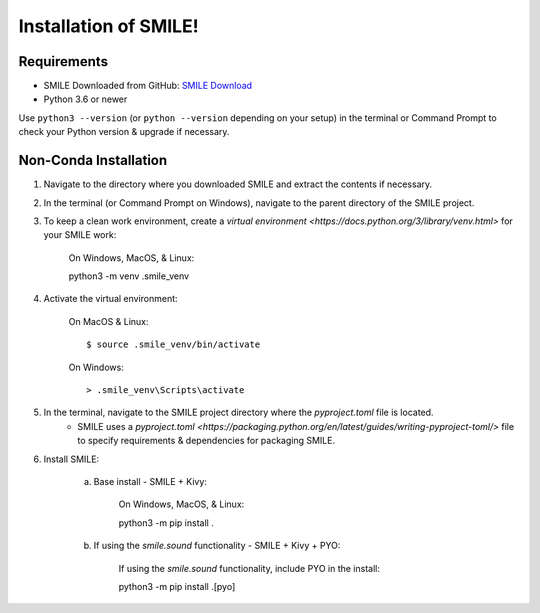 ============================
Installation of SMILE!
============================

Requirements
============

- SMILE Downloaded from GitHub: `SMILE Download <https://github.com/compmem/smile/master>`_
- Python 3.6 or newer

Use ``python3 --version`` (or ``python --version`` depending on your setup) in the terminal or Command Prompt to check your Python version & upgrade if necessary.

Non-Conda Installation
======================
1. Navigate to the directory where you downloaded SMILE and extract the contents if necessary.

2. In the terminal (or Command Prompt on Windows), navigate to the parent directory of the SMILE project.

3. To keep a clean work environment, create a `virtual environment <https://docs.python.org/3/library/venv.html>` for your SMILE work:

    On Windows, MacOS, & Linux: ::

    python3 -m venv .smile_venv

4. Activate the virtual environment:

    On MacOS & Linux: ::

    $ source .smile_venv/bin/activate

    On Windows: ::

    > .smile_venv\Scripts\activate

5. In the terminal, navigate to the SMILE project directory where the `pyproject.toml` file is located.
    - SMILE uses a `pyproject.toml <https://packaging.python.org/en/latest/guides/writing-pyproject-toml/>` file to specify requirements & dependencies for packaging SMILE.

6. Install SMILE:

    a. Base install - SMILE + Kivy:

        On Windows, MacOS, & Linux: ::

        python3 -m pip install .
    
    b. If using the `smile.sound` functionality - SMILE + Kivy + PYO:

        If using the `smile.sound` functionality, include PYO in the install: ::

        python3 -m pip install .[pyo]

